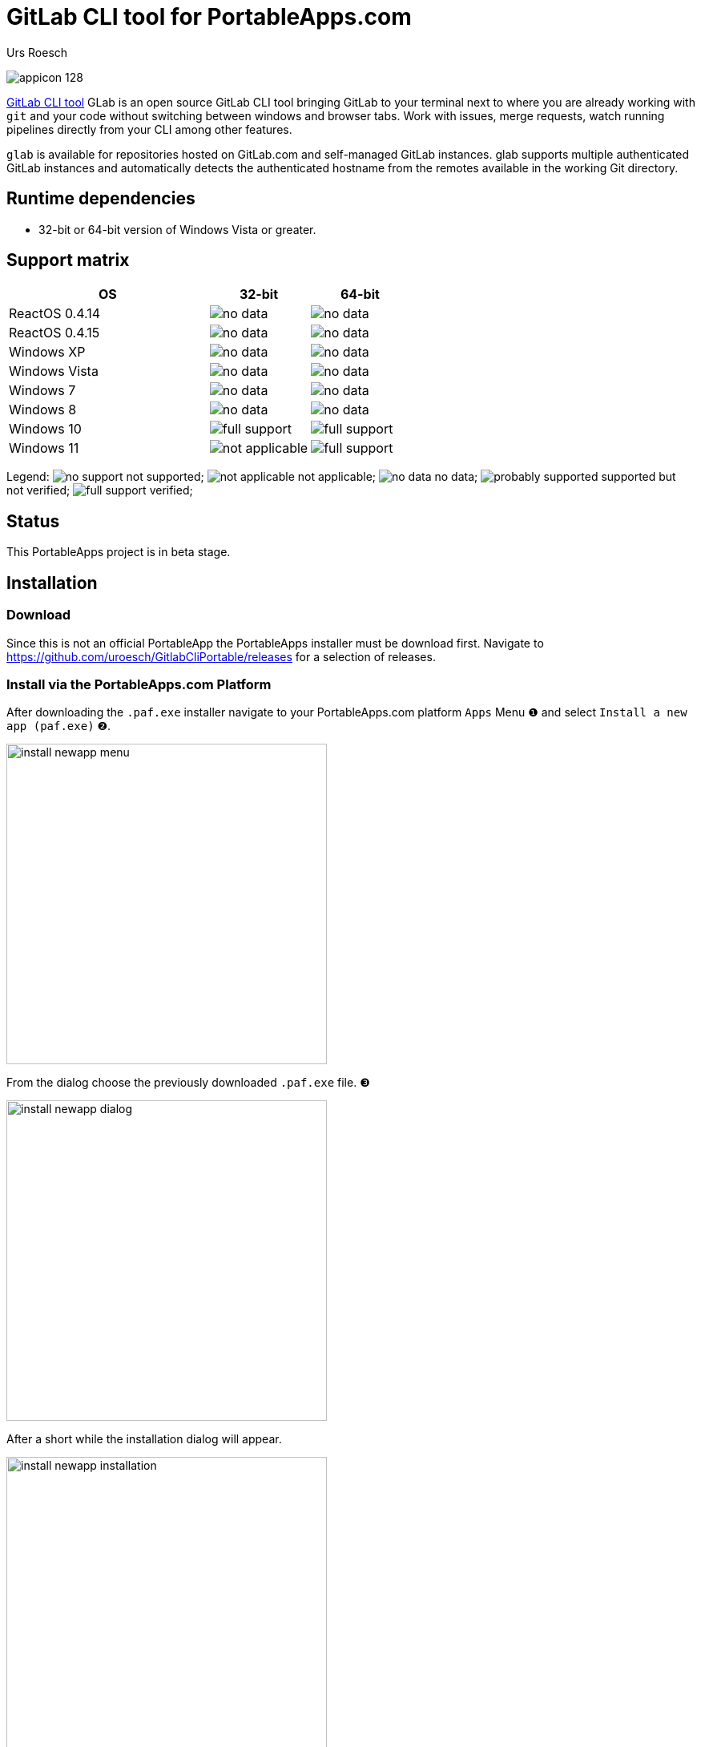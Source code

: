 ﻿= {upstream-name} for PortableApps.com
:author: Urs Roesch
:app-name-spaced: Gitlab CLI Portable
:app-name: GitlabCliPortable
:app-project-url: https://github.com/uroesch/GitlabCliPortable
:git-user: uroesch
:upstream-name: GitLab CLI tool
:upstream-url: https://gitlab.com/gitlab-org/cli
:shields-url: https://img.shields.io/github/v/release/{git-user}/{app-name}
:icons: font
:imagesdir: Other/Images
:no-data: image:../Icons/no_data.svg[]
:no-support: image:../Icons/no_support.svg[]
:not-applicable: image:../Icons/not_applicable.svg[]
:probably-supported: image:../Icons/probably_supported.svg[]
:full-support: image:../Icons/full_support.svg[]
ifdef::env-gitlab[]
:git-base-url: https://gitlab.com/{git-user}
endif::env-gitlab[]
ifdef::env-github[]
:git-base-url: https://github.com/{git-user}
:tip-caption: :bulb:
:note-caption: :information_source:
:important-caption: :heavy_exclamation_mark:
:caution-caption: :fire:
:warning-caption: :warning:
endif::env-github[]

ifdef::env-github[]
image:{app-project-url}/workflows/build-linux/badge.svg[
  title="Linux Build",
  link="{app-project-url}/actions?query=workflow%3Abuild-linux"
]
image:{app-project-url}/workflows/build-windows/badge.svg[
  title="Windows Build",
  link="{app-project-url}/actions?query=workflow%3Abuild-windows"
]
image:{shields-url}?include_prereleases[
  title=GitHub release (latest by date including pre-releases)",
  link="{app-project-url}/releases"
]
image:https://img.shields.io/badge/runs%20on-Win64%20%26%20Win32-blue[
  title="Runs on",
  link="#_runtime_dependencies"
]
image:https://img.shields.io/github/downloads/{git-user}/{app-name}/total[
  title="GitHub All Releases",
  link="https://img.shields.io/github/downloads/{git-user}/{app-name}/total"
]
endif::env-github[]

ifndef::env-github,env-gitlab[]
image:../../App/AppInfo/appicon_128.png[float="left"]
endif::env-github,env-gitlab[]

ifdef::env-github,env-gitlab[]
+++
<img src="App/AppInfo/appicon_128.png" align="left">
+++
endif::env-github,env-gitlab[]

link:{upstream-url}[{upstream-name}] GLab is an open source GitLab CLI tool
bringing GitLab to your terminal next to where you are already working with
`git` and your code without switching between windows and browser tabs. Work
with issues, merge requests, watch running pipelines directly from your CLI
among other features.

`glab` is available for repositories hosted on GitLab.com and self-managed
GitLab instances. glab supports multiple authenticated GitLab instances and
automatically detects the authenticated hostname from the remotes available in
the working Git directory.

== Runtime dependencies
* 32-bit or 64-bit version of Windows Vista or greater.

== Support matrix

[cols="2,^1,^1", options=header]
|===
| OS              | 32-bit            | 64-bit
| ReactOS 0.4.14  | {no-data}         | {no-data}
| ReactOS 0.4.15  | {no-data}         | {no-data}
| Windows XP      | {no-data}         | {no-data}
| Windows Vista   | {no-data}         | {no-data}
| Windows 7       | {no-data}         | {no-data}
| Windows 8       | {no-data}         | {no-data}
| Windows 10      | {full-support}    | {full-support}
| Windows 11      | {not-applicable}  | {full-support}
|===

Legend:
  {no-support} not supported;
  {not-applicable} not applicable;
  {no-data} no data;
  {probably-supported} supported but not verified;
  {full-support} verified;

== Status
This PortableApps project is in beta stage.

// Start include INSTALL.adoc
== Installation

=== Download

Since this is not an official PortableApp the PortableApps installer must
be download first. Navigate to https://github.com/uroesch/{app-name}/releases
for a selection of releases.

=== Install via the PortableApps.com Platform

After downloading the `.paf.exe` installer navigate to your PortableApps.com
platform `Apps` Menu &#10102; and select `Install a new app (paf.exe)` &#10103;.


image:install_newapp_menu.png[width="400"]

From the dialog choose the previously downloaded `.paf.exe` file. &#10104;

image:install_newapp_dialog.png[width="400"]

After a short while the installation dialog will appear.

image:install_newapp_installation.png[width="400"]


=== Install outside of the PortableApps.com Platform

The Packages found under the release page are not digitally signed so there the
installation is a bit involved.

After downloading the `.paf.exe` installer trying to install may result in a
windows defender warning.

image:info_defender-protected.png[width="260"]

To unblock the installer and install the application follow the annotated
screenshot below.

image:howto_unblock-file.png[width="600"]

. Right click on the executable file.
. Choose `Properties` at the bottom of the menu.
. Check the unblock box.
// End include INSTALL.adoc

// Start include BUILD.adoc
=== Build

==== Windows

===== Windows 10

The only supported build platform for Windows is version 10 other releases
have not been tested.

====== Clone repositories

[source,console,subs=attributes]
----
git clone {git-base-url}/PortableApps.comInstaller.git
git clone -b patched https://github.com/uroesch/PortableApps.comLauncher.git
git clone {git-base-url}/{app-name}.git
----

====== Build installer

[source,console,subs=attributes]
----
cd {app-name}
powershell -ExecutionPolicy ByPass -File Other/Update/Update.ps1
----

==== Linux

===== Docker

[NOTE]
This is currently the preferred way of building the PortableApps installer.

For a Docker build run the following command.

====== Clone repo

[source,console,subs=attributes]
----
git clone {git-base-url}/{app-name}.git
----

====== Build installer

[source,console,subs=attributes]
----
cd {app-name}
curl -sJL https://raw.githubusercontent.com/uroesch/PortableApps/master/scripts/docker-build.sh | bash
----

==== Local build

===== Ubuntu 20.04

To build the installer under Ubuntu 20.04 `Wine`, `PowerShell`, `7-Zip` and
when building headless `Xvfb` are required.

====== Setup

[source,console]
----
sudo snap install powershell --classic
sudo apt --yes install git wine p7zip-full xvfb
----

When building headless run the below command starts a virtual Xserver required
for the build to succeed.

[source,console]
----
export DISPLAY=:7777
Xvfb ${DISPLAY} -ac &
----

====== Clone repositories

[source,console,subs=attributes]
----
git clone {git-base-url}/PortableApps.comInstaller.git
git clone -b patched {git-base-url}/PortableApps.comLauncher.git
git clone {git-base-url}/{app-name}.git
----

====== Build installer

[source,console,subs=attributes]
----
cd {app-name}
pwsh Other/Update/Update.ps1
----

===== Ubuntu 18.04

To build the installer under Ubuntu 18.04 `Wine`, `PowerShell`, `7-Zip` and
when building headless `Xvfb` are required.

====== Setup

[source,console]
----
sudo snap install powershell --classic
sudo apt --yes install git p7zip-full xvfb
sudo dpkg --add-architecture i386
sudo apt update
sudo apt --yes install wine32
----

When building headless run the below command starts a virtual Xserver required
for the build to succeed.

[source,console]
----
export DISPLAY=:7777
Xvfb ${DISPLAY} -ac &
----

====== Clone repositories

[source,console,subs=attributes]
----
git clone {git-base-url}/PortableApps.comInstaller.git
git clone -b patched {git-base-url}/PortableApps.comLauncher.git
git clone {git-base-url}/{app-name}.git
----

====== Build installer

[source,console,subs=attributes]
----
cd {app-name}
pwsh Other/Update/Update.ps1
----
// End include BUILD.adoc

// vim: set colorcolumn=80 textwidth=80 : #spell spelllang=en_us :
